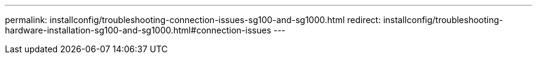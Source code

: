 ---
permalink: installconfig/troubleshooting-connection-issues-sg100-and-sg1000.html
redirect: installconfig/troubleshooting-hardware-installation-sg100-and-sg1000.html#connection-issues
---

